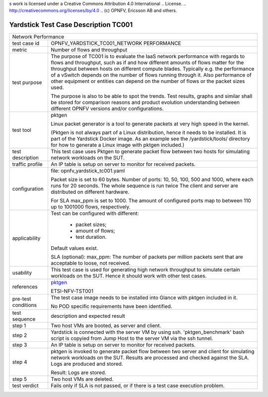 s work is licensed under a Creative Commons Attribution 4.0 International
.. License.
.. http://creativecommons.org/licenses/by/4.0
.. (c) OPNFV, Ericsson AB and others.

*************************************
Yardstick Test Case Description TC001
*************************************

.. _pktgen: https://www.kernel.org/doc/Documentation/networking/pktgen.txt

+-----------------------------------------------------------------------------+
|Network Performance                                                          |
|                                                                             |
+--------------+--------------------------------------------------------------+
|test case id  | OPNFV_YARDSTICK_TC001_NETWORK PERFORMANCE                    |
|              |                                                              |
+--------------+--------------------------------------------------------------+
|metric        | Number of flows and throughput                               |
|              |                                                              |
+--------------+--------------------------------------------------------------+
|test purpose  | The purpose of TC001 is to evaluate the IaaS network         |
|              | performance with regards to flows and throughput, such as if |
|              | and how different amounts of flows matter for the throughput |
|              | between hosts on different compute blades. Typically e.g.    |
|              | the performance of a vSwitch depends on the number of flows  |
|              | running through it. Also performance of other equipment or   |
|              | entities can depend on the number of flows or the packet     |
|              | sizes used.                                                  |
|              |                                                              |
|              | The purpose is also to be able to spot the trends.           |
|              | Test results, graphs and similar shall be stored for         |
|              | comparison reasons and product evolution understanding       |
|              | between different OPNFV versions and/or configurations.      |
|              |                                                              |
+--------------+--------------------------------------------------------------+
|test tool     | pktgen                                                       |
|              |                                                              |
|              | Linux packet generator is a tool to generate packets at very |
|              | high speed in the kernel.                                    |
|              |                                                              |
|              | (Pktgen is not always part of a Linux distribution, hence it |
|              | needs to be installed. It is part of the Yardstick Docker    |
|              | image.                                                       |
|              | As an example see the /yardstick/tools/ directory for how    |
|              | to generate a Linux image with pktgen included.)             |
|              |                                                              |
+--------------+--------------------------------------------------------------+
|test          | This test case uses Pktgen to generate packet flow between   |
|description   | two hosts for simulating network workloads on the SUT.       |
|              |                                                              |
+--------------+--------------------------------------------------------------+
|traffic       | An IP table is setup on server to monitor for received       |
|profile       | packets.                                                     |
|              |                                                              |
+--------------+--------------------------------------------------------------+
|configuration | file: opnfv_yardstick_tc001.yaml                             |
|              |                                                              |
|              | Packet size is set to 60 bytes.                              |
|              | Number of ports: 10, 50, 100, 500 and 1000, where each       |
|              | runs for 20 seconds. The whole sequence is run twice         |
|              | The client and server are distributed on different hardware. |
|              |                                                              |
|              | For SLA max_ppm is set to 1000. The amount of configured     |
|              | ports map to between 110 up to 1001000 flows, respectively.  |
|              |                                                              |
+--------------+--------------------------------------------------------------+
|applicability | Test can be configured with different:                       |
|              |                                                              |
|              |  * packet sizes;                                             |
|              |  * amount of flows;                                          |
|              |  * test duration.                                            |
|              |                                                              |
|              | Default values exist.                                        |
|              |                                                              |
|              | SLA (optional): max_ppm: The number of packets per million   |
|              | packets sent that are acceptable to loose, not received.     |
|              |                                                              |
+--------------+--------------------------------------------------------------+
|usability     | This test case is used for generating high network           |
|              | throughput to simulate certain workloads on the SUT. Hence   |
|              | it should work with other test cases.                        |
|              |                                                              |
+--------------+--------------------------------------------------------------+
|references    | pktgen_                                                      |
|              |                                                              |
|              | ETSI-NFV-TST001                                              |
|              |                                                              |
+--------------+--------------------------------------------------------------+
|pre-test      | The test case image needs to be installed into Glance        |
|conditions    | with pktgen included in it.                                  |
|              |                                                              |
|              | No POD specific requirements have been identified.           |
|              |                                                              |
+--------------+--------------------------------------------------------------+
|test sequence | description and expected result                              |
|              |                                                              |
+--------------+--------------------------------------------------------------+
|step 1        | Two host VMs are booted, as server and client.               |
|              |                                                              |
+--------------+--------------------------------------------------------------+
|step 2        | Yardstick is connected with the server VM by using ssh.      |
|              | 'pktgen_benchmark' bash script is copyied from Jump Host to  |
|              | the server VM via the ssh tunnel.                            |
|              |                                                              |
+--------------+--------------------------------------------------------------+
|step 3        | An IP table is setup on server to monitor for received       |
|              | packets.                                                     |
|              |                                                              |
+--------------+--------------------------------------------------------------+
|step 4        | pktgen is invoked to generate packet flow between two server |
|              | and client for simulating network workloads on the SUT.      |
|              | Results are processed and checked against the SLA. Logs are  |
|              | produced and stored.                                         |
|              |                                                              |
|              | Result: Logs are stored.                                     |
|              |                                                              |
+--------------+--------------------------------------------------------------+
|step 5        | Two host VMs are deleted.                                    |
|              |                                                              |
+--------------+--------------------------------------------------------------+
|test verdict  | Fails only if SLA is not passed, or if there is a test case  |
|              | execution problem.                                           |
|              |                                                              |
+--------------+--------------------------------------------------------------+
